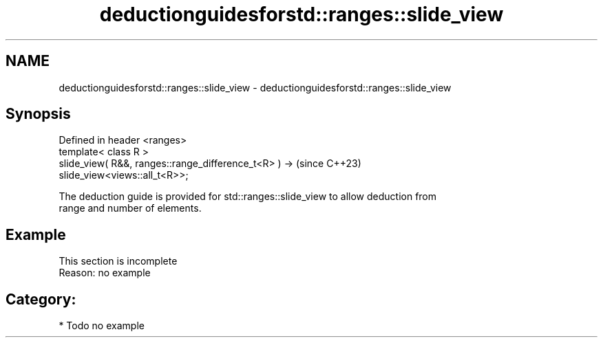 .TH deductionguidesforstd::ranges::slide_view 3 "2024.06.10" "http://cppreference.com" "C++ Standard Libary"
.SH NAME
deductionguidesforstd::ranges::slide_view \- deductionguidesforstd::ranges::slide_view

.SH Synopsis
   Defined in header <ranges>
   template< class R >
   slide_view( R&&, ranges::range_difference_t<R> ) ->                    (since C++23)
   slide_view<views::all_t<R>>;

   The deduction guide is provided for std::ranges::slide_view to allow deduction from
   range and number of elements.

.SH Example

    This section is incomplete
    Reason: no example

.SH Category:
     * Todo no example
